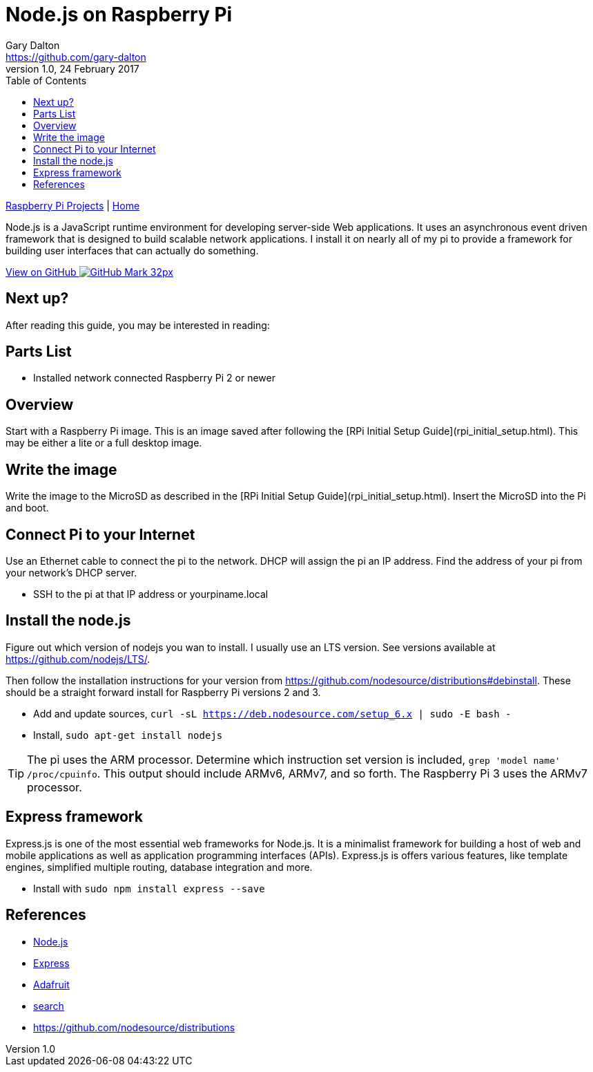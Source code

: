 = Node.js on Raspberry Pi
Gary Dalton <https://github.com/gary-dalton>
:description: Node.js is a JavaScript runtime environment for developing server-side Web applications. It uses an asynchronous event driven framework that is designed to build scalable network applications. I install it on nearly all of my pi to provide a framework for building user interfaces that can actually do something.
:revnumber: 1.0
:revdate: 24 February 2017
:license: Creative Commons BY-SA
:homepage: https://gary-dalton.github.io/
:githubuser: gary-dalton
:githubrepo: RaspberryPi-projects
:githubbranch: gh-pages
:icons: font
:toc: left
:toclevels: 4
:source-highlighter: highlightjs
:css: stylesheets/stylesheet.css
:linkcss:
:cli: asciidoctor -a stylesheet=github.css -a stylesdir=stylesheets rpi_nodejs.adoc
:keywords: rpi, node.js, guide, iot, web

link:index.html[Raspberry Pi Projects] | https://gary-dalton.github.io/[Home]

{description}

https://github.com/{githubuser}/{githubrepo}/tree/{githubbranch}[View on GitHub image:images/GitHub-Mark-32px.png[]]


== Next up?

After reading this guide, you may be interested in reading:


== Parts List

* Installed network connected Raspberry Pi 2 or newer


== Overview

Start with a Raspberry Pi image. This is an image saved after following the [RPi Initial Setup Guide](rpi_initial_setup.html). This may be either a lite or a full desktop image.


== Write the image

Write the image to the MicroSD as described in the [RPi Initial Setup Guide](rpi_initial_setup.html). Insert the MicroSD into the Pi and boot.


== Connect Pi to your Internet

Use an Ethernet cable to connect the pi to the network. DHCP will assign the pi an IP address. Find the address of your pi from your network's DHCP server.

* SSH to the pi at that IP address or yourpiname.local

== Install the node.js

Figure out which version of nodejs you wan to install. I usually use an LTS version. See versions available at https://github.com/nodejs/LTS/.

Then follow the installation instructions for your version from https://github.com/nodesource/distributions#debinstall. These should be a straight forward install for Raspberry Pi versions 2 and 3.

* Add and update sources, `curl -sL https://deb.nodesource.com/setup_6.x | sudo -E bash -`
* Install, `sudo apt-get install nodejs`

TIP: The pi uses the ARM processor. Determine which instruction set version is included, `grep 'model name' /proc/cpuinfo`. This output should include ARMv6, ARMv7, and so forth. The Raspberry Pi 3 uses the ARMv7 processor.


== Express framework

Express.js is one of the most essential web frameworks for Node.js. It is a minimalist framework for building a host of web and mobile applications as well as application programming interfaces (APIs). Express.js is offers various features, like template engines, simplified multiple routing, database integration and more.

* Install with `sudo npm install express --save`


== References

* https://nodejs.org/en/[Node.js]
* http://expressjs.com/en/starter/hello-world.html[Express]
* https://learn.adafruit.com/node-embedded-development/events[Adafruit]
* https://www.google.com/webhp?q=node.js%20raspberry%20pi[search]
* https://github.com/nodesource/distributions
